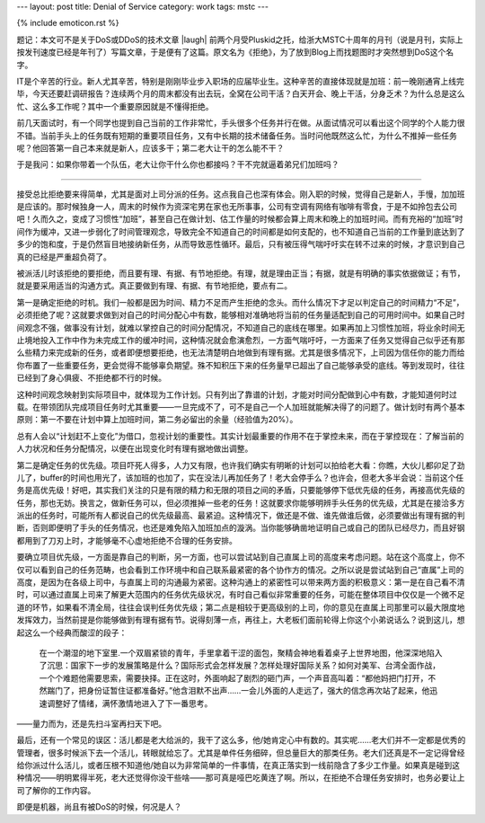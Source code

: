 ---
layout: post
title: Denial of Service
category: work
tags: mstc
---

{% include emoticon.rst %}

.. image:: {{ site.attachment_dir }}2011-07-10-ddos.jpg
    :class: title-icon
    :alt: DDoS

题记：本文可不是关于DoS或DDoS的技术文章 |laugh| 前两个月受Pluskid之托，给浙大MSTC十周年的月刊（说是月刊，实际上按发刊速度已经是年刊了）写篇文章，于是便有了这篇。原文名为《拒绝》，为了放到Blog上而找题图时才突然想到DoS这个名字。

IT是个辛苦的行业。新人尤其辛苦，特别是刚刚毕业步入职场的应届毕业生。这种辛苦的直接体现就是加班：前一晚刚通宵上线完毕，今天还要赶调研报告？连续两个月的周末都没有出去玩，全窝在公司干活？白天开会、晚上干活，分身乏术？为什么总是这么忙、这么多工作呢？其中一个重要原因就是不懂得拒绝。

前几天面试时，有一个同学也提到自己当前的工作非常忙，手头很多个任务并行在做。从面试情况可以看出这个同学的个人能力很不错。当前手头上的任务既有短期的重要项目任务，又有中长期的技术储备任务。当时问他既然这么忙，为什么不推掉一些任务呢？他回答第一自己本来就是新人，应该多干；第二老大让干的怎么能不干？

于是我问：如果你带着一个队伍，老大让你干什么你也都接吗？干不完就逼着弟兄们加班吗？

.. class:: more

****

接受总比拒绝要来得简单，尤其是面对上司分派的任务。这点我自己也深有体会。刚入职的时候，觉得自己是新人，手慢，加加班是应该的。那时候独身一人，周末的时候作为资深宅男在家也无所事事，公司有空调有网络有咖啡有零食，于是不如拎包去公司吧！久而久之，变成了习惯性“加班”，甚至自己在做计划、估工作量的时候都会算上周末和晚上的加班时间。而有充裕的“加班”时间作为缓冲，又进一步弱化了时间管理观念，导致完全不知道自己的时间都是如何支配的，也不知道自己当前的工作量到底达到了多少的饱和度，于是仍然盲目地接纳新任务，从而导致恶性循环。最后，只有被压得气喘吁吁实在转不过来的时候，才意识到自己真的已经是严重超负荷了。

被派活儿时该拒绝的要拒绝，而且要有理、有据、有节地拒绝。有理，就是理由正当；有据，就是有明确的事实依据做证；有节，就是要采用适当的沟通方式。真正要做到有理、有据、有节地拒绝，要点有二。

第一是确定拒绝的时机。我们一般都是因为时间、精力不足而产生拒绝的念头。而什么情况下才足以判定自己的时间精力“不足”，必须拒绝了呢？这就要求做到对自己的时间分配心中有数，能够相对准确地将当前的任务量适配到自己的可用时间中。如果自己时间观念不强，做事没有计划，就难以掌控自己的时间分配情况，不知道自己的底线在哪里。如果再加上习惯性加班，将业余时间无止境地投入工作中作为未完成工作的缓冲时间，这种情况就会愈演愈烈，一方面气喘吁吁，一方面来了任务又觉得自己似乎还有那么些精力来完成新的任务，或者即便想要拒绝，也无法清楚明白地做到有理有据。尤其是很多情况下，上司因为信任你的能力而给你布置了一些重要任务，更会觉得不能够辜负期望。殊不知积压下来的任务量早已超出了自己能够承受的底线。等到发现时，往往已经到了身心俱疲、不拒绝都不行的时候。

这种时间观念映射到实际项目中，就体现为工作计划。只有列出了靠谱的计划，才能对时间分配做到心中有数，才能知道何时过载。在带领团队完成项目任务时尤其重要——一旦完成不了，可不是自己一个人加班就能解决得了的问题了。做计划时有两个基本原则：第一不要在计划中算上加班时间，第二务必留出的余量（经验值为20%）。

总有人会以“计划赶不上变化”为借口，忽视计划的重要性。其实计划最重要的作用不在于掌控未来，而在于掌控现在：了解当前的人力状况和任务分配情况，以便在出现变化时有理有据地做出调整。

第二是确定任务的优先级。项目吓死人得多，人力又有限，也许我们确实有明晰的计划可以拍给老大看：你瞧，大伙儿都卯足了劲儿了，buffer的时间也用光了，该加班的也加了，实在没法儿再加任务了！老大会停手么？也许会，但老大多半会说：当前这个任务是高优先级！好吧，其实我们关注的只是有限的精力和无限的项目之间的矛盾，只要能够停下低优先级的任务，再接高优先级的任务，那也无妨。换言之，做新任务可以，但必须推掉一些老的任务！这就要求你能够明辨手头任务的优先级，尤其是在接洽多方派出的任务时，可能所有人都说自己的优先级最高、最紧迫。这种情况下，做还是不做、谁先做谁后做，必须要做出有理有据的判断，否则即便明了手头的任务情况，也还是难免陷入加班加点的漩涡。当你能够确凿地证明自己或自己的团队已经尽力，而且好钢都用到了刀刃上时，才能够毫不心虚地拒绝不合理的任务安排。

.. compound::

    要确立项目优先级，一方面是靠自己的判断，另一方面，也可以尝试站到自己直属上司的高度来考虑问题。站在这个高度上，你不仅可以看到自己的任务范畴，也会看到工作环境中和自己联系最紧密的各个协作方的情况。之所以说是尝试站到自己“直属”上司的高度，是因为在各级上司中，与直属上司的沟通最为紧密。这种沟通上的紧密性可以带来两方面的积极意义：第一是在自己看不清时，可以通过直属上司来了解更大范围内的任务优先级状况，有时自己看似非常重要的任务，可能在整体项目中仅仅是一个微不足道的环节，如果看不清全局，往往会误判任务优先级；第二点是相较于更高级别的上司，你的意见在直属上司那里可以最大限度地发挥效力，当然前提是你能够做到有理有据有节。说得刻薄一点，再往上，大老板们面前轮得上你这个小弟说话么？说到这儿，想起这么一个经典而酸涩的段子：

    .. pull-quote::

        在一个潮湿的地下室里.一个双眉紧锁的青年，手里拿着干涩的面包，聚精会神地看着桌子上世界地图，他深深地陷入了沉思：国家下一步的发展策略是什么？国际形式会怎样发展？怎样处理好国际关系？如何对美军、台湾全面作战，一个个难题他需要思索，需要抉择。正在这时，外面响起了剧烈的砸门声，一个声音高叫着：“都他妈把门打开，不然踹门了，把身份证暂住证都准备好。”他含泪默不出声……一会儿外面的人走远了，强大的信念再次站了起来，他迅速调整好了情绪，满怀激情地进入了下一番思考。

    ——量力而为，还是先扫斗室再扫天下吧。

最后，还有一个常见的误区：活儿都是老大给派的，我干了这么多，他/她肯定心中有数的。其实呢……老大们并不一定都是优秀的管理者，很多时候派下去一个活儿，转眼就给忘了。尤其是单件任务细碎，但总量巨大的那类任务。老大们还真是不一定记得曾经给你派过什么活儿，或者压根不知道他/她自以为非常简单的一件事情，在真正落实到一线前隐含了多少工作量。如果真是碰到这种情况——明明累得半死，老大还觉得你没干些啥——那可真是哑巴吃黄连了啊。所以，在拒绝不合理任务安排时，也务必要让上司了解你的工作内容。

即便是机器，尚且有被DoS的时候，何况是人？

.. vim:ft=rst ts=4 sw=4 sts=4 et wrap

